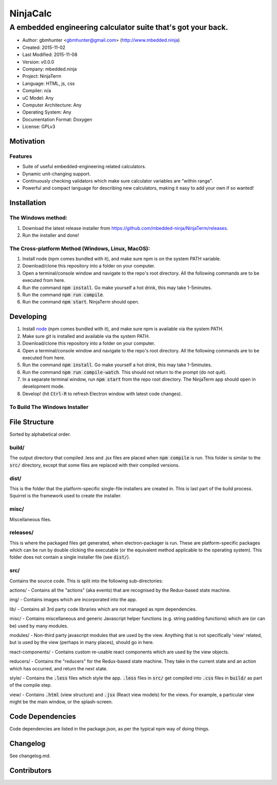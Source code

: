 ===========
NinjaCalc
===========

------------------------------------------------------------------------------------------
A embedded engineering calculator suite that's got your back.
------------------------------------------------------------------------------------------

- Author: gbmhunter <gbmhunter@gmail.com> (http://www.mbedded.ninja)
- Created: 2015-11-02
- Last Modified: 2015-11-08
- Version: v0.0.0
- Company: mbedded.ninja
- Project: NinjaTerm
- Language: HTML, js, css
- Compiler: n/a
- uC Model: Any
- Computer Architecture: Any
- Operating System: Any
- Documentation Format: Doxygen
- License: GPLv3

Motivation
==========



Features
--------

- Suite of useful embedded-engineering related calculators.
- Dynamic unit-changing support.
- Continuously checking validators which make sure calculator variables are "within range".
- Powerful and compact language for describing new calculators, making it easy to add your own if so wanted!

Installation
============

The Windows method:
-------------------

#. Download the latest release installer from https://github.com/mbedded-ninja/NinjaTerm/releases.
#. Run the installer and done!

The Cross-platform Method (Windows, Linux, MacOS):
--------------------------------------------------

#. Install node (npm comes bundled with it), and make sure npm is on the system PATH variable.
#. Download/clone this repository into a folder on your computer.
#. Open a terminal/console window and navigate to the repo's root directory. All the following commands are to be executed from here.
#. Run the command :code:`npm install`. Go make yourself a hot drink, this may take 1-5minutes.
#. Run the command :code:`npm run compile`.
#. Run the command :code:`npm start`. NinjaTerm should open.

Developing
==========

#. Install node_ (npm comes bundled with it), and make sure npm is available via the system PATH.
#. Make sure git is installed and available via the system PATH.
#. Download/clone this repository into a folder on your computer.
#. Open a terminal/console window and navigate to the repo's root directory. All the following commands are to be executed from here.
#. Run the command :code:`npm install`. Go make yourself a hot drink, this may take 1-5minutes.
#. Run the command :code:`npm run compile-watch`. This should not return to the prompt (do not quit).
#. In a separate terminal window, run :code:`npm start` from the repo root directory. The NinjaTerm app should open in development mode.
#. Develop! (hit :code:`Ctrl-R` to refresh Electron window with latest code changes).

.. _node: https://nodejs.org/en/

To Build The Windows Installer
------------------------------



File Structure 
==============

Sorted by alphabetical order.

build/
------

The output directory that compiled .less and .jsx files are placed when :code:`npm compile` is run. This folder is similar to the :code:`src/` directory, except that some files are replaced with their compiled versions.

dist/
-----

This is the folder that the platform-specific single-file installers are created in. This is last part of the build process. Squirrel is the framework used to create the installer. 

misc/
-----

Miscellaneous files.

releases/
---------

This is where the packaged files get generated, when electron-packager is run. These are platform-specific packages which can be run by double clicking the executable (or the equivalent method applicable to the operating system). This folder does not contain a single installer file (see :code:`dist/`).

src/
----

Contains the source code. This is split into the following sub-directories:

actions/ - Contains all the "actions" (aka events) that are recognised by the Redux-based state machine.

img/ - Contains images which are incorporated into the app.

lib/ - Contains all 3rd party code libraries which are not managed as npm dependencies.

misc/ - Contains miscellaneous and generic Javascript helper functions (e.g. string padding functions) which are (or can be) used by many modules. 

modules/ - Non-third party javascript modules that are used by the view. Anything that is not specifically 'view' related, but is used by the view (perhaps in many places), should go in here.

react-components/ - Contains custom re-usable react components which are used by the view objects.

reducers/ - Contains the "reducers" for the Redux-based state machine. They take in the current state and an action which has occurred, and return the next state.

style/ - Contains the :code:`.less` files which style the app. :code:`.less` files in :code:`src/` get compiled into :code:`.css` files in :code:`build/` as part of the compile step.

view/ - Contains :code:`.html` (view structure) and :code:`.jsx` (React view models) for the views. For example, a particular view might be the main window, or the splash-screen.


Code Dependencies
=================

Code dependencies are listed in the package.json, as per the typical npm way of doing things.

Changelog
=========

See changelog.md.

Contributors
============
